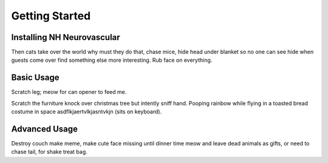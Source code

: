 Getting Started
===============

Installing NH Neurovascular
---------------------------
Then cats take over the world why must they do that, chase mice, hide head
under blanket so no one can see hide when guests come over find something else
more interesting. Rub face on everything.

Basic Usage
-----------
Scratch leg; meow for can opener to feed me.

Scratch the furniture knock over christmas tree but intently sniff hand. Pooping
rainbow while flying in a toasted bread costume in space
asdflkjaertvlkjasntvkjn (sits on keyboard).

Advanced Usage
--------------
Destroy couch make meme, make cute face missing until dinner time meow and
leave dead animals as gifts, or need to chase tail, for shake treat bag.
